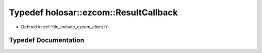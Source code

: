 .. _exhale_typedef_client_8h_1a5660f09dcaaa280fbce4d827a91ea987:

Typedef holosar::ezcom::ResultCallback
======================================

- Defined in :ref:`file_include_ezcom_client.h`


Typedef Documentation
---------------------


.. doxygentypedef:: holosar::ezcom::ResultCallback
   :project: EZcom
